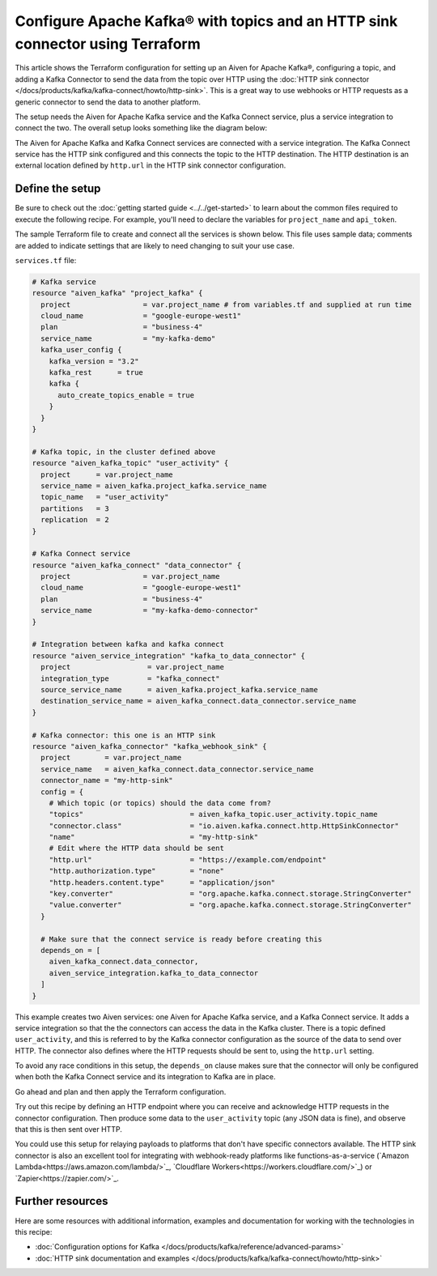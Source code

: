 Configure Apache Kafka® with topics and an HTTP sink connector using Terraform
==============================================================================

This article shows the Terraform configuration for setting up an Aiven for
Apache Kafka®, configuring a topic, and adding a Kafka Connector to send the
data from the topic over HTTP using the :doc:`HTTP sink connector
</docs/products/kafka/kafka-connect/howto/http-sink>`. This is a great way to
use webhooks or HTTP requests as a generic connector to send the data to
another platform.

The setup needs the Aiven for Apache Kafka service and the Kafka Connect
service, plus a service integration to connect the two. The overall setup looks
something like the diagram below:


.. mermaid::

    flowchart LR
        subgraph k1 [Kafka cluster]
        topic[Topic]
        end
        sikafka{{Service Integration}}
        subgraph kc1 [Kafka Connect]
        connector[HTTP sink connector]
        end
        webhook([HTTP destination])
        topic-->sikafka-->connector-->webhook

The Aiven for Apache Kafka and Kafka Connect services are connected with a
service integration. The Kafka Connect service has the HTTP sink configured and
this connects the topic to the HTTP destination. The HTTP destination is an
external location defined by ``http.url`` in the HTTP sink connector
configuration.

Define the setup
----------------

Be sure to check out the :doc:`getting started guide <../../get-started>` to
learn about the common files required to execute the following recipe. For
example, you'll need to declare the variables for ``project_name`` and
``api_token``.

.. dropdown:: Expand to see the common files needed for this recipe.

    Navigate to a new folder and add the following files.

    1. Add the following to a new ``provider.tf`` file:

    .. code:: terraform

       terraform {
         required_providers {
           aiven = {
             source  = "aiven/aiven"
             version = "~> 3.9.0"
           }
         }
       }
   
       provider "aiven" {
         api_token = var.aiven_api_token
       }
   
    You can also set the environment variable ``AIVEN_TOKEN`` for the ``api_token`` property. With this, you don't need to pass the ``-var-file`` flag when executing Terraform commands.
 
    2. To avoid including sensitive information in source control, the variables are defined here in the ``variables.tf`` file. You can then use a ``*.tfvars`` file with the actual values so that Terraform receives the values during runtime, and exclude it.

    The ``variables.tf`` file defines the API token, the project name to use, and the prefix for the service name:

    .. code:: terraform

       variable "aiven_api_token" {
         description = "Aiven console API token"
         type        = string
       }
   
       variable "project_name" {
         description = "Aiven console project name"
         type        = string
       }
   
    3. The ``var-values.tfvars`` file holds the actual values and is passed to Terraform using the ``-var-file=`` flag.

    ``var-values.tfvars`` file:

    .. code:: terraform

       aiven_api_token     = "<YOUR-AIVEN-AUTHENTICATION-TOKEN-GOES-HERE>"
       project_name        = "<YOUR-AIVEN-CONSOLE-PROJECT-NAME-GOES-HERE>"



The sample Terraform file to create and connect all the services is shown
below. This file uses sample data; comments are added to indicate settings that
are likely to need changing to suit your use case.

``services.tf`` file:

.. code:: terraform
    
    # Kafka service
    resource "aiven_kafka" "project_kafka" {
      project                 = var.project_name # from variables.tf and supplied at run time
      cloud_name              = "google-europe-west1"
      plan                    = "business-4"
      service_name            = "my-kafka-demo"
      kafka_user_config {
        kafka_version = "3.2"
        kafka_rest      = true
        kafka {
          auto_create_topics_enable = true
        }
      }
    }

    # Kafka topic, in the cluster defined above
    resource "aiven_kafka_topic" "user_activity" {
      project      = var.project_name
      service_name = aiven_kafka.project_kafka.service_name
      topic_name   = "user_activity"
      partitions   = 3
      replication  = 2
    }

    # Kafka Connect service
    resource "aiven_kafka_connect" "data_connector" {
      project                 = var.project_name
      cloud_name              = "google-europe-west1"
      plan                    = "business-4"
      service_name            = "my-kafka-demo-connector"
    }

    # Integration between kafka and kafka connect
    resource "aiven_service_integration" "kafka_to_data_connector" {
      project                  = var.project_name
      integration_type         = "kafka_connect"
      source_service_name      = aiven_kafka.project_kafka.service_name
      destination_service_name = aiven_kafka_connect.data_connector.service_name
    }

    # Kafka connector: this one is an HTTP sink
    resource "aiven_kafka_connector" "kafka_webhook_sink" {
      project        = var.project_name
      service_name   = aiven_kafka_connect.data_connector.service_name
      connector_name = "my-http-sink"
      config = {
        # Which topic (or topics) should the data come from?
        "topics"                         = aiven_kafka_topic.user_activity.topic_name
        "connector.class"                = "io.aiven.kafka.connect.http.HttpSinkConnector"
        "name"                           = "my-http-sink"
        # Edit where the HTTP data should be sent
        "http.url"                       = "https://example.com/endpoint"
        "http.authorization.type"        = "none"
        "http.headers.content.type"      = "application/json"
        "key.converter"                  = "org.apache.kafka.connect.storage.StringConverter"
        "value.converter"                = "org.apache.kafka.connect.storage.StringConverter"
      }

      # Make sure that the connect service is ready before creating this
      depends_on = [
        aiven_kafka_connect.data_connector,
        aiven_service_integration.kafka_to_data_connector
      ]
    }

This example creates two Aiven services: one Aiven for Apache Kafka service,
and a Kafka Connect service. It adds a service integration so that the the
connectors can access the data in the Kafka cluster. There is a topic defined
``user_activity``, and this is referred to by the Kafka connector configuration
as the source of the data to send over HTTP. The connector also defines where
the HTTP requests should be sent to, using the ``http.url`` setting.

To avoid any race conditions in this setup, the ``depends_on`` clause makes sure
that the connector will only be configured when both the Kafka Connect service
and its integration to Kafka are in place.

Go ahead and plan and then apply the Terraform configuration.

.. dropdown:: Expand for how to execute the Terraform files

    The ``init`` command performs several different initialization steps in order to prepare the current working directory for use with Terraform. In our case, this command automatically finds, downloads, and installs the necessary Aiven Terraform provider plugins.
    
    .. code:: shell

       terraform init

    The ``plan`` command creates an execution plan and shows you the resources that will be created (or modified) for you. This command does not actually create any resource; this is more like a preview.

    .. code:: bash

       terraform plan -var-file=var-values.tfvars

    If you're satisfied with the output of ``terraform plan``, go ahead and run the ``terraform apply`` command which actually does the task or creating (or modifying) your infrastructure resources. 

    .. code:: bash

       terraform apply -var-file=var-values.tfvars
           
Try out this recipe by defining an HTTP endpoint where you can receive and
acknowledge HTTP requests in the connector configuration. Then produce some
data to the ``user_activity`` topic (any JSON data is fine), and observe that
this is then sent over HTTP.

You could use this setup for relaying payloads to platforms that don't have
specific connectors available. The HTTP sink connector is also an excellent
tool for integrating with webhook-ready platforms like functions-as-a-service
(`Amazon Lambda<https://aws.amazon.com/lambda/>`_, `Cloudflare
Workers<https://workers.cloudflare.com/>`_) or `Zapier<https://zapier.com/>`_.


Further resources
-----------------

Here are some resources with additional information, examples and documentation
for working with the technologies in this recipe:

- :doc:`Configuration options for Kafka </docs/products/kafka/reference/advanced-params>`
- :doc:`HTTP sink documentation and examples </docs/products/kafka/kafka-connect/howto/http-sink>`
